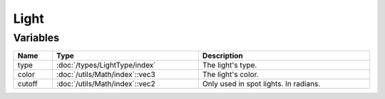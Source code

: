 Light
=====

Variables
---------

.. list-table::
	:width: 100%
	:header-rows: 1
	:class: code-table

	* - Name
	  - Type
	  - Description
	* - type
	  - :doc:`/types/LightType/index`
	  - The light's type.
	* - color
	  - :doc:`/utils/Math/index`::vec3
	  - The light's color.
	* - cutoff
	  - :doc:`/utils/Math/index`::vec2
	  - Only used in spot lights. In radians.
